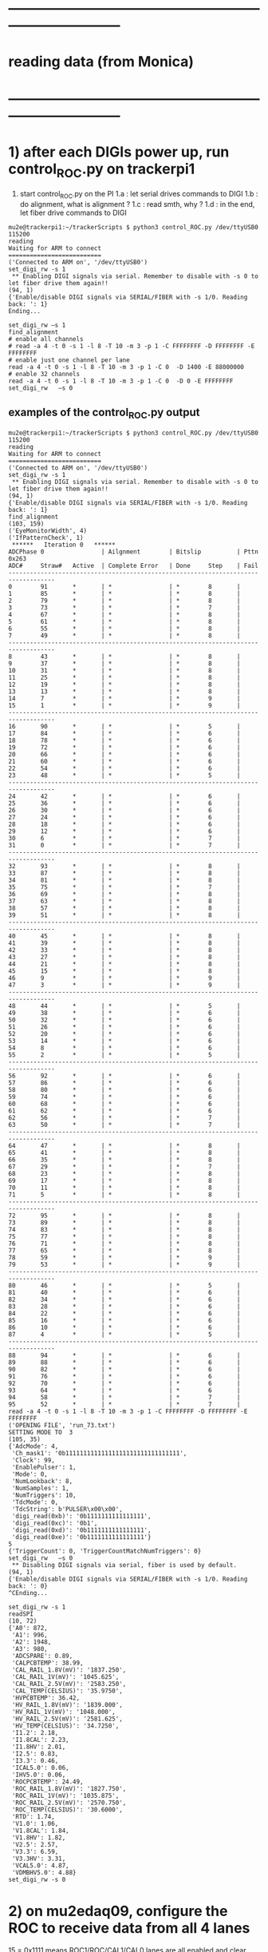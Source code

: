 #
* ------------------------------------------------------------------------------
* reading data (from Monica)
* ------------------------------------------------------------------------------
* 1) after each DIGIs power up, run control_ROC.py on trackerpi1             
1. start control_ROC.py on the PI
   1.a : let serial drives commands to DIGI
   1.b : do alignment, what is alignment ?
   1.c : read smth, why ?
   1.d : in the end, let fiber drive commands to DIGI
#+begin_src     set_digi_rw -s 1                                             
mu2e@trackerpi1:~/trackerScripts $ python3 control_ROC.py /dev/ttyUSB0 115200
reading
Waiting for ARM to connect
==========================
('Connected to ARM on', '/dev/ttyUSB0')
set_digi_rw -s 1
 ** Enabling DIGI signals via serial. Remember to disable with -s 0 to let fiber drive them again!!
(94, 1)
{'Enable/disable DIGI signals via SERIAL/FIBER with -s 1/0. Reading back: ': 1}
Ending...
#+end_src
#+begin_src  ## these are commands issued at the control_ROC.py prompt (may be invisible)
set_digi_rw –s 1
find_alignment
# enable all channels
# read -a 4 -t 0 -s 1 -l 8 -T 10 -m 3 -p 1 -C FFFFFFFF -D FFFFFFFF -E FFFFFFFF
# enable just one channel per lane
read -a 4 -t 0 -s 1 -l 8 -T 10 -m 3 -p 1 -C 0  -D 1400 -E 88000000
# enable 32 channels
read -a 4 -t 0 -s 1 -l 8 -T 10 -m 3 -p 1 -C 0  -D 0 -E FFFFFFFF
set_digi_rw   –s 0
#+end_src
** examples of the control_ROC.py output                                     
#+begin_src                   find_alignment                                 
mu2e@trackerpi1:~/trackerScripts $ python3 control_ROC.py /dev/ttyUSB0 115200
reading
Waiting for ARM to connect
==========================
('Connected to ARM on', '/dev/ttyUSB0')
set_digi_rw -s 1
 ** Enabling DIGI signals via serial. Remember to disable with -s 0 to let fiber drive them again!!
(94, 1)
{'Enable/disable DIGI signals via SERIAL/FIBER with -s 1/0. Reading back: ': 1}
find_alignment
(103, 159)
('EyeMonitorWidth', 4)
('IfPatternCheck', 1)
 ******   Iteration 0   ******
ADCPhase 0                | Ailgnment        | Bitslip          | Pttn 0x263
ADC#     Straw#   Active  | Complete Error   | Done     Step    | Fail    
-----------------------------------------------------------------------------------
0        91       *       | *                | *        8       |         
1        85       *       | *                | *        8       |         
2        79       *       | *                | *        8       |         
3        73       *       | *                | *        7       |         
4        67       *       | *                | *        8       |         
5        61       *       | *                | *        8       |         
6        55       *       | *                | *        8       |         
7        49       *       | *                | *        8       |         
-----------------------------------------------------------------------------------
8        43       *       | *                | *        8       |         
9        37       *       | *                | *        8       |         
10       31       *       | *                | *        8       |         
11       25       *       | *                | *        8       |         
12       19       *       | *                | *        8       |         
13       13       *       | *                | *        8       |         
14       7        *       | *                | *        9       |         
15       1        *       | *                | *        9       |         
-----------------------------------------------------------------------------------
16       90       *       | *                | *        5       |         
17       84       *       | *                | *        6       |         
18       78       *       | *                | *        6       |         
19       72       *       | *                | *        6       |         
20       66       *       | *                | *        6       |         
21       60       *       | *                | *        6       |         
22       54       *       | *                | *        6       |         
23       48       *       | *                | *        5       |         
-----------------------------------------------------------------------------------
24       42       *       | *                | *        6       |         
25       36       *       | *                | *        6       |         
26       30       *       | *                | *        6       |         
27       24       *       | *                | *        6       |         
28       18       *       | *                | *        6       |         
29       12       *       | *                | *        6       |         
30       6        *       | *                | *        7       |         
31       0        *       | *                | *        7       |         
-----------------------------------------------------------------------------------
32       93       *       | *                | *        8       |         
33       87       *       | *                | *        8       |         
34       81       *       | *                | *        8       |         
35       75       *       | *                | *        7       |         
36       69       *       | *                | *        8       |         
37       63       *       | *                | *        8       |         
38       57       *       | *                | *        8       |         
39       51       *       | *                | *        8       |         
-----------------------------------------------------------------------------------
40       45       *       | *                | *        8       |         
41       39       *       | *                | *        8       |         
42       33       *       | *                | *        8       |         
43       27       *       | *                | *        8       |         
44       21       *       | *                | *        8       |         
45       15       *       | *                | *        8       |         
46       9        *       | *                | *        9       |         
47       3        *       | *                | *        9       |         
-----------------------------------------------------------------------------------
48       44       *       | *                | *        5       |         
49       38       *       | *                | *        6       |         
50       32       *       | *                | *        6       |         
51       26       *       | *                | *        6       |         
52       20       *       | *                | *        6       |         
53       14       *       | *                | *        6       |         
54       8        *       | *                | *        6       |         
55       2        *       | *                | *        5       |         
-----------------------------------------------------------------------------------
56       92       *       | *                | *        6       |         
57       86       *       | *                | *        6       |         
58       80       *       | *                | *        6       |         
59       74       *       | *                | *        6       |         
60       68       *       | *                | *        6       |         
61       62       *       | *                | *        6       |         
62       56       *       | *                | *        7       |         
63       50       *       | *                | *        7       |         
-----------------------------------------------------------------------------------
64       47       *       | *                | *        8       |         
65       41       *       | *                | *        8       |         
66       35       *       | *                | *        8       |         
67       29       *       | *                | *        7       |         
68       23       *       | *                | *        8       |         
69       17       *       | *                | *        8       |         
70       11       *       | *                | *        8       |         
71       5        *       | *                | *        8       |         
-----------------------------------------------------------------------------------
72       95       *       | *                | *        8       |         
73       89       *       | *                | *        8       |         
74       83       *       | *                | *        8       |         
75       77       *       | *                | *        8       |         
76       71       *       | *                | *        8       |         
77       65       *       | *                | *        8       |         
78       59       *       | *                | *        9       |         
79       53       *       | *                | *        9       |         
-----------------------------------------------------------------------------------
80       46       *       | *                | *        5       |         
81       40       *       | *                | *        6       |         
82       34       *       | *                | *        6       |         
83       28       *       | *                | *        6       |         
84       22       *       | *                | *        6       |         
85       16       *       | *                | *        6       |         
86       10       *       | *                | *        6       |         
87       4        *       | *                | *        5       |         
-----------------------------------------------------------------------------------
88       94       *       | *                | *        6       |         
89       88       *       | *                | *        6       |         
90       82       *       | *                | *        6       |         
91       76       *       | *                | *        6       |         
92       70       *       | *                | *        6       |         
93       64       *       | *                | *        6       |         
94       58       *       | *                | *        7       |         
95       52       *       | *                | *        7       |         
read -a 4 -t 0 -s 1 -l 8 -T 10 -m 3 -p 1 -C FFFFFFFF -D FFFFFFFF -E FFFFFFFF
('OPENING FILE', 'run_73.txt')
SETTING MODE TO  3
(105, 35)
{'AdcMode': 4,
 'Ch_mask1': '0b11111111111111111111111111111111',
 'Clock': 99,
 'EnablePulser': 1,
 'Mode': 0,
 'NumLookback': 8,
 'NumSamples': 1,
 'NumTriggers': 10,
 'TdcMode': 0,
 'TdcString': b'PULSER\x00\x00',
 'digi_read(0xb)': '0b1111111111111111',
 'digi_read(0xc)': '0b1',
 'digi_read(0xd)': '0b1111111111111111',
 'digi_read(0xe)': '0b1111111111111111'}
5
{'TriggerCount': 0, 'TriggerCountMatchNumTriggers': 0}
set_digi_rw   –s 0
 ** Disabling DIGI signals via serial, fiber is used by default.
(94, 1)
{'Enable/disable DIGI signals via SERIAL/FIBER with -s 1/0. Reading back: ': 0}
^CEnding...
#+end_src
#+begin_src                   readSPI                                        
set_digi_rw -s 1
readSPI
(10, 72)
{'A0': 872,
 'A1': 996,
 'A2': 1948,
 'A3': 980,
 'ADCSPARE': 0.89,
 'CALPCBTEMP': 38.99,
 'CAL_RAIL_1.8V(mV)': '1837.250',
 'CAL_RAIL_1V(mV)': '1045.625',
 'CAL_RAIL_2.5V(mV)': '2583.250',
 'CAL_TEMP(CELSIUS)': '35.9750',
 'HVPCBTEMP': 36.42,
 'HV_RAIL_1.8V(mV)': '1839.000',
 'HV_RAIL_1V(mV)': '1048.000',
 'HV_RAIL_2.5V(mV)': '2581.625',
 'HV_TEMP(CELSIUS)': '34.7250',
 'I1.2': 2.18,
 'I1.8CAL': 2.23,
 'I1.8HV': 2.01,
 'I2.5': 0.83,
 'I3.3': 0.46,
 'ICAL5.0': 0.06,
 'IHV5.0': 0.06,
 'ROCPCBTEMP': 24.49,
 'ROC_RAIL_1.8V(mV)': '1827.750',
 'ROC_RAIL_1V(mV)': '1035.875',
 'ROC_RAIL_2.5V(mV)': '2570.750',
 'ROC_TEMP(CELSIUS)': '30.6000',
 'RTD': 1.74,
 'V1.0': 1.06,
 'V1.8CAL': 1.84,
 'V1.8HV': 1.82,
 'V2.5': 2.57,
 'V3.3': 6.59,
 'V3.3HV': 3.31,
 'VCAL5.0': 4.87,
 'VDMBHV5.0': 4.88}
set_digi_rw -s 0
#+end_src 
* 2) on mu2edaq09, configure the ROC to receive data from all 4 lanes        
   
    15 = 0x1111 means ROC1/ROC/CAL1/CAL0 lanes are all enabled
    and clear counters in ROC logic which saw stuff during the -read command)

#+begin_src
./srcs/otsdaq_mu2e_tracker/scripts/var_link_config.sh 0 15
./srcs/otsdaq_mu2e_tracker/scripts/var_read_all.sh 0          # must return register 18 = 0xf00, ie all DIGIs FIFOs are empty
#+end_src

* 3) after taking some data DREQ and before sending next DREQs               

if the ROCFIFOs are empty (ie reg. 18 returns 0xf0X) are the end of run, just issue:

#+begin_src
./digi_clear.sh LANE_NO
#+end_src 

if register 18 reads some FIFOs not empty (ie something other than 0xf00), issue 

#+begin_src 
./rocfifo_clear.sh LINK_NO
#+end_src 

* 4) helpful DTC counters to read after a run                                

#+begin_src
   ./DTC_counters.sh
#+end_src

example of returned info for a run of 1000 events, with no CRC errors, 1 DREQ missed because of EWM on top of DREQ:

#+begin_quote
 #DTCReq: 0x000003e8 sts=0
 #HB:     0x000003f8 sts=0
 #DataHeader: 0x000003e7 sts=0
 #Payloads:   0x000289ea sts=0
 #CRC errors: 0x00000000 sts=0
#+end_quote
 
before next run, clear TDC counters with

#+begin_src
./DTC_clean.sh
#+end_src

* 5) annex test stands                                                       
** Teststand0 is connected to ttuUSB1                                        
- Power up and down with gpio 25
- No fiber connected (this can change if we want to)
- ROC FlashPro S201QNXR6
- HV DIGI FlashPro:  86129
- To program use ppd-138181
** Teststand1 is connected to ttyUSB0                                        
- Power up and down with gpio 27
- Fiber 1 connected to DTC 
- ROC FlashPro: S2001JWC9O
- CAL DIGI FlashPro: 95232
- To program use ppd-130027
** powering up the test stand                                                
#+begin_src
gpio mode  27 output         # turn on output mode
gpio write 27 1              # set pin 27 output level to high
gpio read  27
gpio write 27 0              # set output level to low 
#+end_src
* 6) VST data format                                                         

- 8x32-bit words OR 256 bits per hit (ie two DTC packets)
- hit data format: 3 words of  timestamp  +  5 words of payload 
- the first 16 bit of the timestamp contains the channels number (presently there is a bug for HV lanes I believe such that bit[15]=1)
- the channel to serdes lane mapping is as per attached file

- an example of the DIGIs readout after

read -a 4 -t 0 -s 1 -l 8 -T 10 -m 3 -p 1 -C 0  -D 1400 -E 88000000

 - 0x00000000: 0x00d0 0x0000 0x0000 0x0000 0x00c8 0x0000 0x1322 0x0000 : data header packet *go figure* 
     
    - w0 : 0x00d0 : - total number of bytes 
    - w1 : 0x0000 : - bit 15-08: valid + subsystem ID + reserved *go figure* 
                    - bit 07-04: packet type (0x5)
                    - bit 03-00: ROC link ID
    - w2 : 0x0000 : - bit 15-11: 000000  
                    - bit 10-00: packet count *bits or packets - go figure* 
    - w3 : 0x0000 : - bit 15-08: EWM byte 1, bit 07-00: EWM byte 0 
    - w4 : 0x00c8 : - bit 15-08: EWM byte 3, bit 07-00: EWM byte 2
    - w5 : 0x0000 : - bit 15-08: EWM byte 5, bit 07-00: EWM byte 4
    - w6 : 0x1322 : - bit 15-08: data packet format version                
                    - bit 07-00: data header status                        
                        - bit    00 : 1: data present, 0: no data in the event window
			- bit    01 : 1: ROC didn't receive a heartbit for this window
			- bit    02 : 1: data corrupt
			- bit    03 : 1: more data requests queued
			- bit 04-07 : reserved
    - w7 : 0x0000 : - bit 15-08: event window mode                         
                    - bit 07-00: DTC ID
 - 0x00000010: 0x0000 0xff01 0xffff 0xffff 0x0000 0x0000 0x0100 0x0000 : ???
 - 0x00000020: 0x00b0 0x0000 0x1322 0x0000 0x0000 0xff01 0xffff 0xffff : ???    *go figure* 
    - w0 : 0x00b0 : N(bytes) starting from this point
    - w1 : 0x0000 : 
    - w2 : 0x1322 :
    - w3 : 0x0000 :
    - w4 : 0x0000 :
    - w5 : 0xff01 :
    - w6 : 0xffff :
    - w7 : 0xffff :
 - 0x00000030: 0x0000 0x0000 0x0000 0x0000 0x0000 0x0000 0x0000 0x01ee : ???
 - 0x00000040: 0x0090 0x8050 0x0008 0x1322 0x0000 0x0000 0x0055 0x0000 : ???    *go figure* 
    - w0 : 0x0090 : N(bytes) starting from this point
    - w1 : 0x8050 : 
    - w2 : 0x0008 : N(packets) with the hit data
    - w3 : 0x0000 :
    - w4 : 0x0000 :
    - w5 : 0xff01 :
    - w6 : 0xffff :
    - w7 : 0xffff :
 - 0x00000050: 0x005b 0xb660 0x140b 0xb630 0x040b 0x0041 0xa955 0x155a : hit #1 data 
 - 0x00000060: 0x56aa 0x2aa5 0xa955 0x155a 0x56aa 0x2aa5 0xa955 0x155a : hit #1 data
 - 0x00000070: 0x002a 0xb66a 0x140b 0xb684 0x040b 0x0041 0xa955 0x155a : hit #2 data 
 - 0x00000080: 0x56aa 0x2aa5 0xa955 0x155a 0x56aa 0x2aa5 0xa955 0x155a : hit #2 data 
 - 0x00000090: 0x00de 0xe2ec 0x1306 0xe2df 0x0406 0x0041 0xa955 0x155a : hit #3 data 
 - 0x000000a0: 0x56aa 0x2aa5 0xa955 0x155a 0x56aa 0x2aa5 0xa955 0x155a : hit #3 data 
 - 0x000000b0: 0x00ac 0xe195 0x1406 0xe147 0x0406 0x0041 0x56aa 0x2aa5 : hit #4 data 
 - 0x000000c0: 0xa955 0x155a 0x56aa 0x2aa5 0xa955 0x155a 0x56aa 0x2aa5 : hit #4 data 
* 7) slow monitoring - ROC - readSPI over the fiber                          

-----here is the sequence of commands to use to do the equivalent of readSPI via fiber.
#+begin_src    <2023-07-12 Wed> from Monica
Essentially one needs to do a write to ROC address 258 (0x102) to collect a list of 36 ADCs values, and read them all back using a block read of the same address.
In between, there are a couple of diagnostic registers to read that will tell you whether the block read is ready to be executed.

How to interpret the 36 numbers read, and the conversion factor needed, is contained in the trackerScript/unpacker.py code, under READMONADCS.
The conversion factors listed at the end.

Enjoy!
Monica

1) rocUtil write_register -a 258 -w 0    # instructs microprocessor inside the firmware to read 36 ADC value
2) rocUtil simple_read    -a 128         # should return 0x800 if 1) was successful
3) rocUtil simple_read    -a 129         # should return 40 (0x28) which is the number of ADC values collected in 1) plus 4
4) rocUtil block_read     -a 258 -c 36   # start a block read of 36 words

Example from DTC1:

mu2etrk@mu2edaq09:~/test_stand/monica_001>rocUtil write_register -a 258 -w 0
07-12 11:31:11.538389                           DTC_Registers     INFO DTC_Registers(...): Sim Mode is NoCFO
07-12 11:31:11.538510                           DTC_Registers     INFO DTC_Registers(...): DTC ID is 1
07-12 11:31:11.538522                           DTC_Registers     INFO SetSimMode(...): Initializing device, sim mode is NoCFO
07-12 11:31:11.551326                                 DTC.cpp     INFO DTC(...): CONSTRUCTOR
07-12 11:31:11.556697                                 DTC.cpp     INFO ~DTC(): DESTRUCTOR

mu2etrk@mu2edaq09:~/test_stand/monica_001>rocUtil simple_read -a 128
0 0x8000
mu2etrk@mu2edaq09:~/test_stand/monica_001>rocUtil simple_read -a 129
0 0x28
#+end_src

- ROOT example 
#+begin_src
root [0] DTCLib::DTC dtc(DTCLib::DTC_SimMode_NoCFO,-1,0x1,"");
07-12 14:26:09.959864                           DTC_Registers     INFO DTC_Registers(...): Sim Mode is NoCFO                                                                                                      
07-12 14:26:09.959930                           DTC_Registers     INFO DTC_Registers(...): DTC ID is 1                                                                                                            
07-12 14:26:09.959945                           DTC_Registers     INFO SetSimMode(...): Initializing device, sim mode is NoCFO                                                                                    
07-12 14:26:09.966937                           DTC_Registers     INFO SetSimMode(...): SKIPPING Initializing device                                                                                              
07-12 14:26:09.972616                                 DTC.cpp     INFO DTC(...): CONSTRUCTOR                                                                                                                      
root [1] using namespace DTCLib;
root [2] dtc.WriteROCRegister(DTCLib::DTC_Link_0,258,0x0000,false,100);
root [3] auto u = dtc.ReadROCRegister(DTC_Link_0,roc_address_t(128),100); printf("0x%04x\n",u);
0x8000
root [4] auto u = dtc.ReadROCRegister(DTC_Link_0,roc_address_t(129),100); printf("0x%04x\n",u);
0x0028
(int) 7
root [5] std::vector<uint16_t> dat;
root [6] dtc.ReadROCBlock(dat,DTC_Link_0,258,36,false,100)
root [7] printf("0x%04x\n",dat[0]);
0x0048
root [8] printf("0x%04x\n",dat[1]);
0x0080
root [9] printf("0x%04x\n",dat[2]);
0x0128
root [10] printf("0x%04x\n",dat[3]);
0x031c
#+end_src
-------------------------------------------------------------------------
* older instruction (from pasha_005)                                         
1) chantsDataTestMonica.sh 

link configuration check: link=2 is up : 0x0100 : bit0=0 bit1=0 bit2=1

#+begin_src  # 0xf4 = 0x11110100
[mu2etrk@mu2edaq09 ots_pasha]$ my_cntl read 0x9140
0x000000f4
sts=0
#+end_src

>> writing 1 to r_11 (dev board) = lets start taking data

>>> 

rocUtil -a 11 -l $link read_register

my_cntl read 0x9140         # register DTC 
0x000c5
sts=0

           11000101 -- ROC mask: links #0 and #2 connected

rocUtil -a 0 -l $link read_register  # -1 'roc' 

mu2eUtil -help

mu2eUtil -q 10 -N buffer_test -r 0x1 -D 20000 -n 1  -f test.bit 

rocUtil -a 13 -l $link read_register       # number of requested , or zero if all read)
rocUtil -a 14 -l $link read_register       # last block          , or zero if all read
rocUtil -a 11 -l $link read_register       # 1: keep reading     , 0: all read 
rocUtil -a 11 -l $link write_register -w 1 # read again 
* ------------------------------------------------------------------------------
